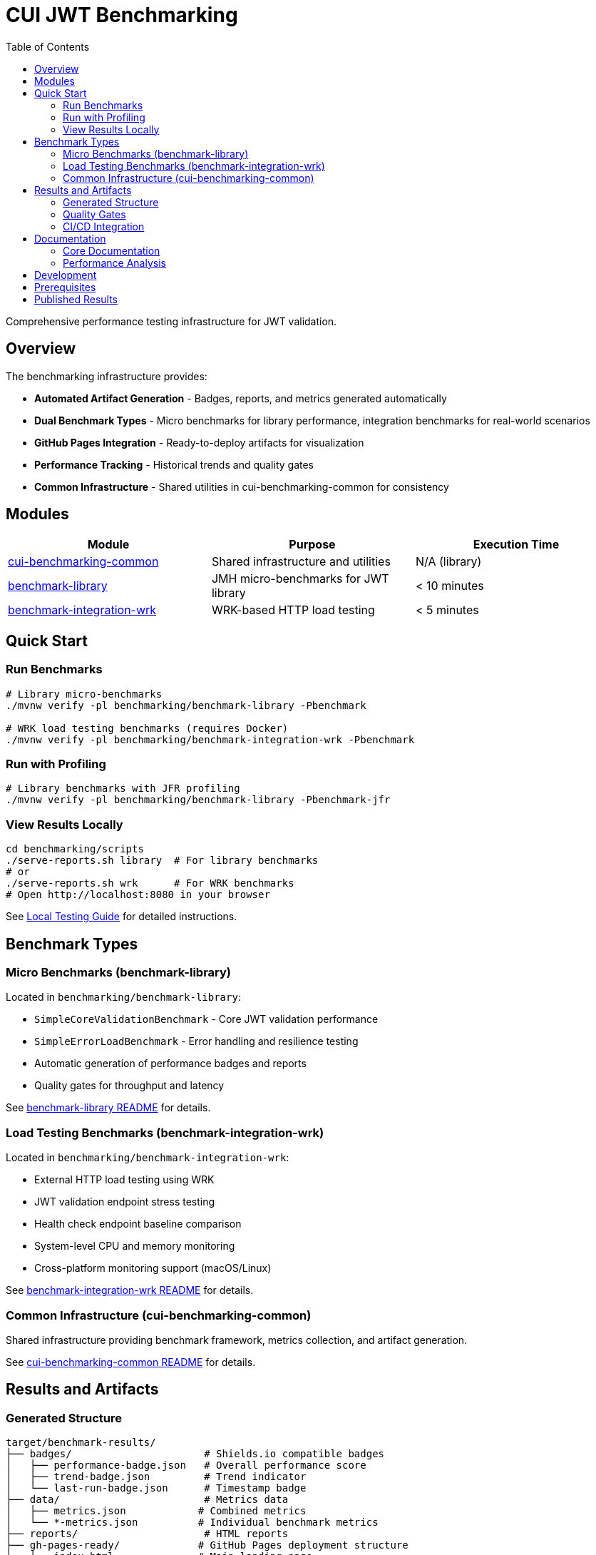 = CUI JWT Benchmarking
:toc:
:toclevels: 2

Comprehensive performance testing infrastructure for JWT validation.

== Overview

The benchmarking infrastructure provides:

* **Automated Artifact Generation** - Badges, reports, and metrics generated automatically
* **Dual Benchmark Types** - Micro benchmarks for library performance, integration benchmarks for real-world scenarios
* **GitHub Pages Integration** - Ready-to-deploy artifacts for visualization
* **Performance Tracking** - Historical trends and quality gates
* **Common Infrastructure** - Shared utilities in cui-benchmarking-common for consistency

== Modules

|===
|Module |Purpose |Execution Time

|link:cui-benchmarking-common/[cui-benchmarking-common]
|Shared infrastructure and utilities
|N/A (library)

|link:benchmark-library/[benchmark-library]
|JMH micro-benchmarks for JWT library
|< 10 minutes

|link:benchmark-integration-wrk/[benchmark-integration-wrk]
|WRK-based HTTP load testing
|< 5 minutes
|===

== Quick Start

=== Run Benchmarks

[source,bash]
----
# Library micro-benchmarks
./mvnw verify -pl benchmarking/benchmark-library -Pbenchmark

# WRK load testing benchmarks (requires Docker)
./mvnw verify -pl benchmarking/benchmark-integration-wrk -Pbenchmark
----

=== Run with Profiling

[source,bash]
----
# Library benchmarks with JFR profiling
./mvnw verify -pl benchmarking/benchmark-library -Pbenchmark-jfr
----

=== View Results Locally

[source,bash]
----
cd benchmarking/scripts
./serve-reports.sh library  # For library benchmarks
# or
./serve-reports.sh wrk      # For WRK benchmarks
# Open http://localhost:8080 in your browser
----

See link:doc/local-testing.adoc[Local Testing Guide] for detailed instructions.

== Benchmark Types

=== Micro Benchmarks (benchmark-library)

Located in `benchmarking/benchmark-library`:

* `SimpleCoreValidationBenchmark` - Core JWT validation performance
* `SimpleErrorLoadBenchmark` - Error handling and resilience testing
* Automatic generation of performance badges and reports
* Quality gates for throughput and latency

See link:benchmark-library/README.adoc[benchmark-library README] for details.

=== Load Testing Benchmarks (benchmark-integration-wrk)

Located in `benchmarking/benchmark-integration-wrk`:

* External HTTP load testing using WRK
* JWT validation endpoint stress testing
* Health check endpoint baseline comparison
* System-level CPU and memory monitoring
* Cross-platform monitoring support (macOS/Linux)

See link:benchmark-integration-wrk/README.adoc[benchmark-integration-wrk README] for details.

=== Common Infrastructure (cui-benchmarking-common)

Shared infrastructure providing benchmark framework, metrics collection, and artifact generation.

See link:cui-benchmarking-common/README.adoc[cui-benchmarking-common README] for details.

== Results and Artifacts

=== Generated Structure

[source]
----
target/benchmark-results/
├── badges/                      # Shields.io compatible badges
│   ├── performance-badge.json   # Overall performance score
│   ├── trend-badge.json         # Trend indicator
│   └── last-run-badge.json      # Timestamp badge
├── data/                        # Metrics data
│   ├── metrics.json            # Combined metrics
│   └── *-metrics.json          # Individual benchmark metrics
├── reports/                     # HTML reports
├── gh-pages-ready/             # GitHub Pages deployment structure
│   ├── index.html              # Main landing page
│   ├── trends.html             # Historical trends
│   ├── api/                    # JSON API endpoints
│   └── badges/                 # Badge files
├── benchmark-summary.json       # Overall summary with quality gates
└── *-benchmark-result.json     # Raw JMH/WRK results
----

=== Quality Gates

Each benchmark run evaluates:

* **Throughput thresholds** - Minimum operations per second
* **Latency targets** - Maximum response times
* **Regression detection** - Performance degradation from baseline
* **Overall scoring** - Weighted composite performance score

See link:doc/performance-scoring.adoc[Performance Scoring] for scoring methodology.

=== CI/CD Integration

The GitHub Actions workflow automatically:

1. Runs both micro and integration benchmarks
2. Collects generated artifacts from each module
3. Combines results into a unified GitHub Pages structure
4. Deploys to `cuioss.github.io/cui-jwt/benchmarks`

See link:doc/workflow.adoc[Benchmark Workflow] for the complete process.

== Documentation

=== Core Documentation

* link:doc/Architecture.adoc[Module Architecture] - Comprehensive module architecture, responsibilities, and code placement guidelines
* link:doc/workflow.adoc[Benchmark Workflow] - Complete workflow guide for running and processing benchmarks
* link:doc/local-testing.adoc[Local Testing Guide] - How to test visualizations locally
* link:doc/performance-scoring.adoc[Performance Scoring] - Weighted metrics methodology
* link:doc/benchmark-metrics.adoc[Benchmark Metrics System] - CPU, memory, and application metrics collection
* link:doc/JFR-Instrumentation.adoc[JFR Instrumentation] - Variance analysis guide
* xref:../doc/Requirements.adoc#CUI-JWT-9[Performance Requirements] - Specific performance targets and verification criteria

=== Performance Analysis

* link:doc/Analysis-10.2025.adoc[Resource Monitoring Enhancement Analysis (October 2025)] - CPU and RAM utilization monitoring implementation and comparative analysis
* link:benchmark-library/doc/Analysis-08.2025.adoc[Benchmark Analysis (August 2025)] - Performance metrics and optimization insights

== Development

When adding new benchmarks or utilities:

1. Review link:doc/Architecture.adoc[Architecture.adoc] for code placement guidelines
2. Follow the decision tree to determine the correct module
3. Use existing patterns and base classes
4. Ensure proper metrics collection and reporting

== Prerequisites

* Java 21+
* Docker (for integration tests and WRK load testing)
* Available ports: 10443, 1443 (for integration tests)

== Published Results

Live benchmark results are available at:

* https://cuioss.github.io/cui-jwt/benchmarks/

